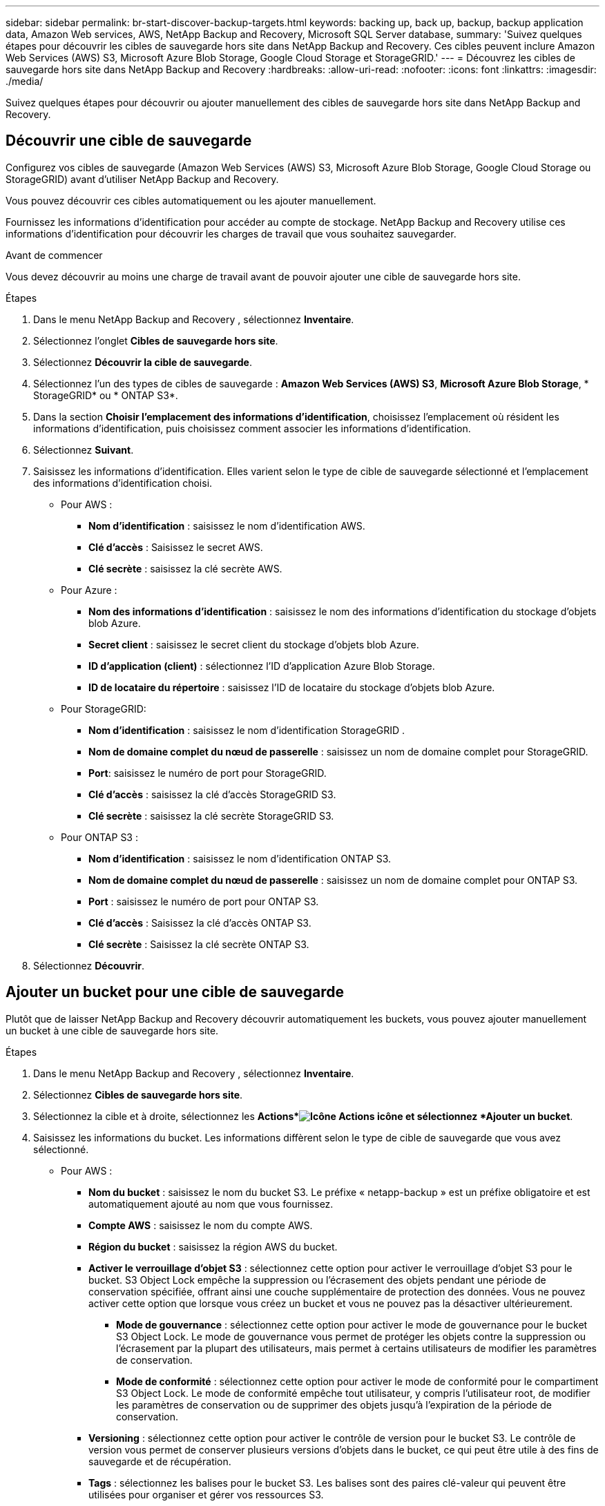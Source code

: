 ---
sidebar: sidebar 
permalink: br-start-discover-backup-targets.html 
keywords: backing up, back up, backup, backup application data, Amazon Web services, AWS, NetApp Backup and Recovery, Microsoft SQL Server database, 
summary: 'Suivez quelques étapes pour découvrir les cibles de sauvegarde hors site dans NetApp Backup and Recovery.  Ces cibles peuvent inclure Amazon Web Services (AWS) S3, Microsoft Azure Blob Storage, Google Cloud Storage et StorageGRID.' 
---
= Découvrez les cibles de sauvegarde hors site dans NetApp Backup and Recovery
:hardbreaks:
:allow-uri-read: 
:nofooter: 
:icons: font
:linkattrs: 
:imagesdir: ./media/


[role="lead"]
Suivez quelques étapes pour découvrir ou ajouter manuellement des cibles de sauvegarde hors site dans NetApp Backup and Recovery.



== Découvrir une cible de sauvegarde

Configurez vos cibles de sauvegarde (Amazon Web Services (AWS) S3, Microsoft Azure Blob Storage, Google Cloud Storage ou StorageGRID) avant d'utiliser NetApp Backup and Recovery.

Vous pouvez découvrir ces cibles automatiquement ou les ajouter manuellement.

Fournissez les informations d’identification pour accéder au compte de stockage.  NetApp Backup and Recovery utilise ces informations d’identification pour découvrir les charges de travail que vous souhaitez sauvegarder.

.Avant de commencer
Vous devez découvrir au moins une charge de travail avant de pouvoir ajouter une cible de sauvegarde hors site.

.Étapes
. Dans le menu NetApp Backup and Recovery , sélectionnez *Inventaire*.
. Sélectionnez l’onglet *Cibles de sauvegarde hors site*.
. Sélectionnez *Découvrir la cible de sauvegarde*.
. Sélectionnez l'un des types de cibles de sauvegarde : *Amazon Web Services (AWS) S3*, *Microsoft Azure Blob Storage*, * StorageGRID* ou * ONTAP S3*.
. Dans la section *Choisir l'emplacement des informations d'identification*, choisissez l'emplacement où résident les informations d'identification, puis choisissez comment associer les informations d'identification.
. Sélectionnez *Suivant*.
. Saisissez les informations d'identification. Elles varient selon le type de cible de sauvegarde sélectionné et l'emplacement des informations d'identification choisi.
+
** Pour AWS :
+
*** *Nom d'identification* : saisissez le nom d'identification AWS.
*** *Clé d'accès* : Saisissez le secret AWS.
*** *Clé secrète* : saisissez la clé secrète AWS.


** Pour Azure :
+
*** *Nom des informations d’identification* : saisissez le nom des informations d’identification du stockage d’objets blob Azure.
*** *Secret client* : saisissez le secret client du stockage d’objets blob Azure.
*** *ID d’application (client)* : sélectionnez l’ID d’application Azure Blob Storage.
*** *ID de locataire du répertoire* : saisissez l’ID de locataire du stockage d’objets blob Azure.


** Pour StorageGRID:
+
*** *Nom d'identification* : saisissez le nom d'identification StorageGRID .
*** *Nom de domaine complet du nœud de passerelle* : saisissez un nom de domaine complet pour StorageGRID.
*** *Port*: saisissez le numéro de port pour StorageGRID.
*** *Clé d'accès* : saisissez la clé d'accès StorageGRID S3.
*** *Clé secrète* : saisissez la clé secrète StorageGRID S3.


** Pour ONTAP S3 :
+
*** *Nom d'identification* : saisissez le nom d'identification ONTAP S3.
*** *Nom de domaine complet du nœud de passerelle* : saisissez un nom de domaine complet pour ONTAP S3.
*** *Port* : saisissez le numéro de port pour ONTAP S3.
*** *Clé d'accès* : Saisissez la clé d'accès ONTAP S3.
*** *Clé secrète* : Saisissez la clé secrète ONTAP S3.




. Sélectionnez *Découvrir*.




== Ajouter un bucket pour une cible de sauvegarde

Plutôt que de laisser NetApp Backup and Recovery découvrir automatiquement les buckets, vous pouvez ajouter manuellement un bucket à une cible de sauvegarde hors site.

.Étapes
. Dans le menu NetApp Backup and Recovery , sélectionnez *Inventaire*.
. Sélectionnez *Cibles de sauvegarde hors site*.
. Sélectionnez la cible et à droite, sélectionnez les *Actions*image:icon-action.png["Icône Actions"] icône et sélectionnez *Ajouter un bucket*.
. Saisissez les informations du bucket.  Les informations diffèrent selon le type de cible de sauvegarde que vous avez sélectionné.
+
** Pour AWS :
+
*** *Nom du bucket* : saisissez le nom du bucket S3. Le préfixe « netapp-backup » est un préfixe obligatoire et est automatiquement ajouté au nom que vous fournissez.
*** *Compte AWS* : saisissez le nom du compte AWS.
*** *Région du bucket* : saisissez la région AWS du bucket.
*** *Activer le verrouillage d'objet S3* : sélectionnez cette option pour activer le verrouillage d'objet S3 pour le bucket.  S3 Object Lock empêche la suppression ou l'écrasement des objets pendant une période de conservation spécifiée, offrant ainsi une couche supplémentaire de protection des données.  Vous ne pouvez activer cette option que lorsque vous créez un bucket et vous ne pouvez pas la désactiver ultérieurement.
+
**** *Mode de gouvernance* : sélectionnez cette option pour activer le mode de gouvernance pour le bucket S3 Object Lock.  Le mode de gouvernance vous permet de protéger les objets contre la suppression ou l'écrasement par la plupart des utilisateurs, mais permet à certains utilisateurs de modifier les paramètres de conservation.
**** *Mode de conformité* : sélectionnez cette option pour activer le mode de conformité pour le compartiment S3 Object Lock.  Le mode de conformité empêche tout utilisateur, y compris l'utilisateur root, de modifier les paramètres de conservation ou de supprimer des objets jusqu'à l'expiration de la période de conservation.


*** *Versioning* : sélectionnez cette option pour activer le contrôle de version pour le bucket S3.  Le contrôle de version vous permet de conserver plusieurs versions d'objets dans le bucket, ce qui peut être utile à des fins de sauvegarde et de récupération.
*** *Tags* : sélectionnez les balises pour le bucket S3.  Les balises sont des paires clé-valeur qui peuvent être utilisées pour organiser et gérer vos ressources S3.
*** *Cryptage* : sélectionnez le type de cryptage pour le compartiment S3.  Les options sont soit des clés gérées par AWS S3, soit des clés AWS Key Management Service.  Si vous sélectionnez des clés AWS Key Management Service, vous devez fournir l'ID de clé.


** Pour Azure :
+
*** *Abonnement* : sélectionnez le nom du conteneur de stockage d’objets blob Azure.
*** *Groupe de ressources* : sélectionnez le nom du groupe de ressources Azure.
*** *Détails de l'instance*:
+
**** *Nom du compte de stockage* : saisissez le nom du conteneur de stockage d’objets blob Azure.
**** *Région Azure* : saisissez la région Azure du conteneur.
**** *Type de performance* : sélectionnez le type de performance Standard ou Premium pour le conteneur de stockage d’objets blob Azure indiquant le niveau de performance requis.
**** *Chiffrement* : sélectionnez le type de chiffrement pour le conteneur de stockage d’objets blob Azure.  Les options sont soit des clés gérées par Microsoft, soit des clés gérées par le client.  Si vous sélectionnez des clés gérées par le client, vous devez fournir le nom du coffre de clés et le nom de la clé.




** Pour StorageGRID:
+
*** *Nom de la cible de sauvegarde* : sélectionnez le nom du bucket StorageGRID .
*** *Nom du bucket* : saisissez le nom du bucket StorageGRID .
*** *Région* : saisissez la région StorageGRID pour le bucket.
*** *Activer le contrôle de version* : sélectionnez cette option pour activer le contrôle de version pour le bucket StorageGRID .  Le contrôle de version vous permet de conserver plusieurs versions d'objets dans le bucket, ce qui peut être utile à des fins de sauvegarde et de récupération.
*** *Verrouillage d'objet* : sélectionnez cette option pour activer le verrouillage d'objet pour le bucket StorageGRID .  Le verrouillage des objets empêche la suppression ou l'écrasement des objets pendant une période de conservation spécifiée, offrant ainsi une couche supplémentaire de protection des données.  Vous ne pouvez activer cette option que lorsque vous créez un bucket et vous ne pouvez pas la désactiver ultérieurement.
*** *Capacité* : saisissez la capacité du bucket StorageGRID .  Il s’agit de la quantité maximale de données pouvant être stockée dans le bucket.


** Pour ONTAP S3 :
+
*** *Nom de la cible de sauvegarde* : sélectionnez le nom du bucket ONTAP S3.
*** *Nom de la cible du bucket* : saisissez le nom du bucket ONTAP S3.
*** *Capacité* : saisissez la capacité du bucket ONTAP S3.  Il s’agit de la quantité maximale de données pouvant être stockée dans le bucket.
*** *Activer le contrôle de version* : sélectionnez cette option pour activer le contrôle de version pour le bucket ONTAP S3.  Le contrôle de version vous permet de conserver plusieurs versions d'objets dans le bucket, ce qui peut être utile à des fins de sauvegarde et de récupération.
*** *Verrouillage d'objet* : sélectionnez cette option pour activer le verrouillage d'objet pour le compartiment ONTAP S3.  Le verrouillage des objets empêche la suppression ou l'écrasement des objets pendant une période de conservation spécifiée, offrant ainsi une couche supplémentaire de protection des données.  Vous ne pouvez activer cette option que lorsque vous créez un bucket et vous ne pouvez pas la désactiver ultérieurement.




. Sélectionnez *Ajouter*.




== Modifier les informations d'identification pour une cible de sauvegarde

Saisissez les informations d’identification nécessaires pour accéder à la cible de sauvegarde.

.Étapes
. Dans le menu NetApp Backup and Recovery , sélectionnez *Inventaire*.
. Sélectionnez *Cibles de sauvegarde hors site*.
. Sélectionnez la cible et à droite, sélectionnez les *Actions*image:icon-action.png["Icône Actions"] icône et sélectionnez *Modifier les informations d'identification*.
. Saisissez les nouvelles informations d’identification pour la cible de sauvegarde.  Les informations diffèrent selon le type de cible de sauvegarde que vous avez sélectionné.
. Sélectionnez *Terminé*.

